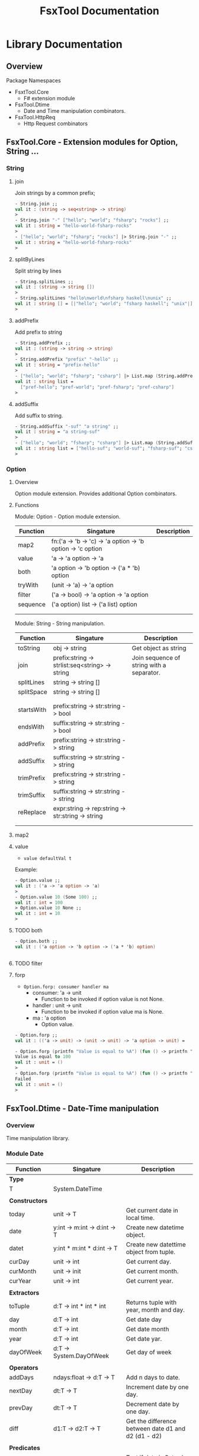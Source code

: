 #+TITLE: FsxTool Documentation
#+DESCRIPTION: FsxTool library documentation and examples.
#+STARTUP:

* Library Documentation
** Overview

Package Namespaces

 - FsxtTool.Core
   - F# extension module

 - FsxTool.Dtime
   - Date and Time manipulation combinators.

 - FsxTool.HttpReq
   - Http Request combinators

** FsxTool.Core - Extension modules for Option, String ... 
*** String
**** join

Join strings by a common prefix;

#+BEGIN_SRC fsharp
- String.join ;;
val it : (string -> seq<string> -> string)
>
- String.join "-" ["hello"; "world"; "fsharp"; "rocks"] ;;
val it : string = "hello-world-fsharp-rocks"
>
- ["hello"; "world"; "fsharp"; "rocks"] |> String.join "-" ;;
val it : string = "hello-world-fsharp-rocks"
>
#+END_SRC

**** splitByLines

Split string by lines

#+BEGIN_SRC fsharp
- String.splitLines ;;
val it : (string -> string [])
>
- String.splitLines "hello\nworld\nfsharp haskell\nunix" ;;
val it : string [] = [|"hello"; "world"; "fsharp haskell"; "unix"|]
>
#+END_SRC

**** addPrefix

Add prefix to string

#+BEGIN_SRC fsharp
- String.addPrefix ;;
val it : (string -> string -> string)
>
- String.addPrefix "prefix" "-hello" ;;
val it : string = "prefix-hello"
>
- ["hello"; "world"; "fsharp"; "csharp"] |> List.map (String.addPrefix "pref-") - ;;
val it : string list =
  ["pref-hello"; "pref-world"; "pref-fsharp"; "pref-csharp"]
>

#+END_SRC

**** addSuffix

Add suffix to string.

#+BEGIN_SRC fsharp
- String.addSuffix "-suf" "a string" ;;
val it : string = "a string-suf"
>
- ["hello"; "world"; "fsharp"; "csharp"] |> List.map (String.addSuffix "-suf") ;- ;
val it : string list = ["hello-suf"; "world-suf"; "fsharp-suf"; "csharp-suf"]
>

#+END_SRC
*** Option 
**** Overview 

Option module extension. Provides additional Option combinators.
**** Functions 

Module: Option - Option module extension.

| Function | Singature                                                  | Description |
|----------+------------------------------------------------------------+-------------|
| map2     | fn:('a -> 'b -> 'c) -> 'a option -> 'b option -> 'c option |             |
| value    | 'a -> 'a option -> 'a                                      |             |
| both     | 'a option -> 'b option -> ('a * 'b) option                 |             |
| tryWith  | (unit -> 'a) -> 'a option                                  |             |
| filter   | ('a -> bool) -> 'a option -> 'a option                     |             |
| sequence | ('a option) list -> ('a list) option                       |             |
|          |                                                            |             |
|          |                                                            |             |

Module: String - String manipulation.

| Function   | Singature                                         | Description                               |
|------------+---------------------------------------------------+-------------------------------------------|
| toString   | obj -> string                                     | Get object as string                      |
| join       | prefix:string -> strlist:seq<string> -> string    | Join sequence of string with a separator. |
| splitLines | string -> string []                               |                                           |
| splitSpace | string -> string []                               |                                           |
|            |                                                   |                                           |
|            |                                                   |                                           |
| startsWith | prefix:string -> str:string -> bool               |                                           |
| endsWith   | suffix:string -> str:string -> bool               |                                           |
| addPrefix  | prefix:string -> str:string -> string             |                                           |
| addSuffix  | suffix:string -> str:string -> string             |                                           |
| trimPrefix | prefix:string -> str:string -> string             |                                           |
| trimSuffix | suffix:string -> str:string -> string             |                                           |
| reReplace  | expr:string -> rep:string -> str:string -> string |                                           |
|            |                                                   |                                           |
|            |                                                   |                                           |



**** map2
**** value 

- =value defaultVal t=

Example: 

#+BEGIN_SRC fsharp
- Option.value ;;
val it : ('a -> 'a option -> 'a)
> 
- Option.value 10 (Some 100) ;;
val it : int = 100
> Option.value 10 None ;;      
val it : int = 10
> 
#+END_SRC

**** TODO both 

#+BEGIN_SRC fsharp 
- Option.both ;;
val it : ('a option -> 'b option -> ('a * 'b) option)


#+END_SRC

**** TODO filter 
**** forp 

 - =Option.forp: consumer handler ma=
   - consumer: 'a -> unit
     - Function to be invoked if option value is not None.
   - handler : unit -> unit
     - Function to be invoked if option value ma is None.
   - ma      : 'a option
     - Option value.

#+BEGIN_SRC fsharp
- Option.forp ;;          
val it : (('a -> unit) -> (unit -> unit) -> 'a option -> unit) =

- Option.forp (printfn "Value is equal to %A") (fun () -> printfn "Failed") (Some 100) ;;
Value is equal to 100
val it : unit = ()
> 
- Option.forp (printfn "Value is equal to %A") (fun () -> printfn "Failed") None ;;      
Failed
val it : unit = ()
> 

#+END_SRC
** FsxTool.Dtime - Date-Time manipulation
*** Overview 

Time manipulation library.

*** Module Date 

| Function       | Singature                               | Description                                           |
|----------------+-----------------------------------------+-------------------------------------------------------|
| *Type*         |                                         |                                                       |
| T              | System.DateTime                         |                                                       |
|                |                                         |                                                       |
| *Constructors* |                                         |                                                       |
| today          | unit -> T                               | Get current date in local time.                       |
| date           | y:int -> m:int -> d:int -> T            | Create new datetime object.                           |
| datet          | y:int * m:int * d:int -> T              | Create new datettime object from tuple.               |
| curDay         | unit -> int                             | Get current day.                                      |
| curMonth       | unit -> init                            | Get current month.                                    |
| curYear        | unit -> int                             | Get current year.                                     |
|                |                                         |                                                       |
| *Extractors*   |                                         |                                                       |
| toTuple        | d:T -> int * int * int                  | Returns tuple with year, month and day.               |
| day            | d:T -> int                              | Get date day                                          |
| month          | d:T -> int                              | Get date month                                        |
| year           | d:T -> int                              | Get date yar.                                         |
| dayOfWeek      | d:T -> System.DayOfWeek                 | Get day of week                                       |
|                |                                         |                                                       |
| *Operators*    |                                         |                                                       |
| addDays        | ndays:float -> d:T -> T                 | Add n days to date.                                   |
| nextDay        | dt:T -> T                               | Increment date by one day.                            |
| prevDay        | dt:T -> T                               | Decrement date by one day.                            |
| diff           | d1:T -> d2:T -> T                       | Get the difference between date d1 and d2 (d1 - d2)   |
|                |                                         |                                                       |
| *Predicates*   |                                         |                                                       |
| isWeekend      | d:T -> bool                             | Test if date is Saturday or Sunday.                   |
| isWeekDay      | d:T -> bool                             | Test if ate is not Saturday or Sunday.                |
| isMonday       | d:T -> bool                             |                                                       |
| isTuesday      | d:T -> bool                             |                                                       |
| isWednesday    | d:T -> bool                             |                                                       |
| isThursday     | d:T -> bool                             |                                                       |
| isFriday       | d:T -> bool                             |                                                       |
| isSaturday     | d:T -> bool                             |                                                       |
| isSunday       | d:T -> bool                             |                                                       |
|                |                                         |                                                       |
| *Read / Write* |                                         |                                                       |
| toString       | T -> string                             | Get date as string with format yyyy-mm-dd (ISO 8601). |
| read           | str:string -> T option                  | Read date with format yyyy-mm-dd (ISO 8601)           |
| read2          | str:string -> T                         | Like read, but not safe.                              |
| parse          | format:string -> str:string -> T option | Try parse date. Return None if it fails.              |
| parrse2        | format:string -> str:string -> T        | Try parse data. Throws exception if it fails.         |
|                |                                         |                                                       |

Singaures: 

#+BEGIN_SRC fsharp
module Date = begin
  type T = System.DateTime
  val date : y:int -> m:int -> d:int -> System.DateTime
  val datet : y:int * m:int * d:int -> System.DateTime
  val dateFixDay : y:int -> d:int -> m:int -> System.DateTime
  val lengthOfMonth : y:int -> m:int -> int
  val toTuple : d:System.DateTime -> int * int * int
  val day : d:System.DateTime -> int
  val month : d:System.DateTime -> int
  val year : d:System.DateTime -> int
  val parse2 : format:string -> str:string -> System.DateTime
  val parse : format:string -> str:string -> System.DateTime option
  val read : str:string -> System.DateTime option
  val read2 : str:string -> System.DateTime
  val dayOfWeek : d:System.DateTime -> System.DayOfWeek
  val addDays : ndays:float -> d:System.DateTime -> System.DateTime
  val diff : d1:System.DateTime -> d2:System.DateTime -> int
  val curYear : unit -> int
  val curMonth : unit -> int
  val curDay : unit -> int
  val today : unit -> System.DateTime
  val nextDay : dt:T -> System.DateTime
  val prevDay : dt:T -> System.DateTime
  val nextDate : d:System.DateTime -> System.DateTime
  val prevDate : d:System.DateTime -> System.DateTime
  val isWeekend : d:System.DateTime -> bool
  val isWeekDay : d:System.DateTime -> bool
  val isMonday : d:T -> bool
  val isTuesday : d:T -> bool
  val isWednesday : d:T -> bool
  val isThursday : d:T -> bool
  val isFriday : d:T -> bool
  val isSaturday : d:T -> bool
  val isSunday : d:T -> bool
  val toIso8601Date : d:System.DateTime -> string
  val dateFind :
    date:System.DateTime ->
      pred:(System.DateTime -> bool) ->
        iterator:(System.DateTime -> System.DateTime) -> System.DateTime
  val unixZeroDate : System.DateTime = 1/1/1970 3:00:00 AM
  val toUnixTimestamp : dt:T -> float
  val fromUnixTimestamp : tstamp:float -> System.DateTime
end
module Instant = begin
  val now : unit -> System.DateTime
end

#+END_SRC

*** Module DateYMD

Module: *FsxTool.Dtime.Date*

Local date manipulation combinators.


| Function    | Singature                       | Description |
|-------------+---------------------------------+-------------|
| _Type_      |                                 |             |
| Date        | {Y: int; M: int; D: int}        |             |
|             |                                 |             |
| _Functions_ |                                 |             |
|             |                                 |             |
| date        | y:int -> m:int -> d:int -> Date |             |
| today       | unit -> Date                    |             |
|             |                                 |             |
| dtimeToDate | dt:DateTime -> Date             |             |
| dateToDtime | date:Date -> DateTime           |             |
|             |                                 |             |
| day         | Date -> int                     |             |
| month       | Date -> int                     |             |
| year        | Date -> int                     |             |
| dayOfWeek   | Date -> DayOfWeek               |             |
|             |                                 |             |
| addDays     | ndays:float -> Date -> Date     |             |
| diff        | d1:Date -> d2:Date -> int       |             |
|             |                                 |             |
| toString    | Date -> string                  |             |
|             |                                 |             |
|-------------+---------------------------------+-------------|


Examples:

#+BEGIN_SRC fsharp
$ fsharpi -r:bin/FsxTool.dll

/// Create a date

- module D = FsxTool.Dtime.DateYMD ;;
>

- D.today () ;;
val it : FsxTool.Dtime.DateYMD.Date = {Y = 2017;
                                       M = 4;
                                       D = 27;}
>
- D.today () |> D.nextDay ;;
val it : FsxTool.Dtime.DateYMD.Date = {Y = 2017;
                                       M = 4;
                                       D = 28;}
>
- D.today () |> D.addDays 10.0 ;;
val it : FsxTool.Dtime.DateYMD.Date = {Y = 2017;
                                       M = 5;
                                       D = 7;}
>
- D.today () |> D.month ;;
val it : int = 4
>
- D.today () |> D.year ;;
val it : int = 2017
>
- D.today () |> D.day ;;
val it : int = 27
>

> D.today() |> D.dayOfWeek ;;
val it : System.DayOfWeek = Thursday {value__ = 4;}
>

- D.today() |> D.nextDay |> D.dayOfWeek ;;
val it : System.DayOfWeek = Friday {value__ = 5;}
>


- let d = D.today() |> D.nextDay ;;

val d : FsxTool.Dtime.DateYMD.Date = {Y = 2017;
                                      M = 4;
                                      D = 28;}

- d.D ;;
val it : int = 28
> d.M ;;
val it : int = 4
> d.Y ;;
val it : int = 2017
>

#+END_SRC

*** TODO Module Dtime
**** Overview
**** Functions
**** Examples
***** Example 1

Show the current time at different Time Zones

#+BEGIN_SRC fsharp
#r "bin/FsxTool.dll"

module Dt = FsxTool.Dtime.Dtime ;;
module Tz = FsxTool.Dtime.TimeZone ;;


let displayTime (tzones: System.TimeZoneInfo list) (time: System.DateTime) =
    tzones |> List.iter (fun tz ->
                         let t = Dt.utcToTz tz time
                         printfn "%s\t\t%A " tz.Id t

                         )

let now = Dt.nowUTC()

let tzList = List.map Tz.getTimeZone ["America/Recife"; "lnd" ; "nyc"; "tky"; "utc"]

displayTime (Tz.getLocal()::tzList) now
#+END_SRC

Output:

#+BEGIN_SRC text
$ fsharpi test_time.fsx
America/Recife		4/27/2017 7:03:08 PM
America/Recife		4/27/2017 7:03:08 PM
Europe/London		4/27/2017 11:03:08 PM
America/New_York		4/27/2017 6:03:08 PM
Asia/Tokyo		4/28/2017 7:03:08 AM
UTC		4/27/2017 10:03:08 PM
#+END_SRC

***** Example 2

Get current time at time zones.

#+BEGIN_SRC fsharp
$ fsharpi -r:bin/FsxTool.dll

> module Dt = FsxTool.Dtime.Dtime ;;
>

/// Get current time at Amsterdam
- Tz.getTimeZone "Europe/Amsterdam" |> Dt.nowTz ;;
val it : System.DateTime = 4/28/2017 4:50:14 AM {Date = 4/28/2017 12:00:00 AM;
                                                 Day = 28;
                                                 DayOfWeek = Friday;
                                                 DayOfYear = 118;
                                                 Hour = 4;
                                                 Kind = Unspecified;
                                                 Millisecond = 329;
                                                 Minute = 50;
                                                 Month = 4;
                                                 Second = 14;
                                                 Ticks = 636289518143290620L;
                                                 TimeOfDay = 04:50:14.3290620;
                                                 Year = 2017;}

/// Get current time at New York

// Not safe
- Tz.getTimeZone "New York" |> Dt.nowTz ;;
System.TimeZoneNotFoundException: Exception of type 'System.TimeZoneNotFoundException' was thrown.

- Tz.findTimeZone "New York" ;;
val it : System.TimeZoneInfo option = None
>

> Tz.findTimeZone "America/New_York" ;;
val it : System.TimeZoneInfo option =
  Some America/New_York {BaseUtcOffset = -05:00:00;
                         DaylightName = "EDT";
                         DisplayName = "America/New_York";
                         Id = "America/New_York";
                         StandardName = "EST";
                         SupportsDaylightSavingTime = true;}
>

- Tz.findTimeZone "nyc" ;;
val it : System.TimeZoneInfo option =
  Some America/New_York {BaseUtcOffset = -05:00:00;
                         DaylightName = "EDT";
                         DisplayName = "America/New_York";
                         Id = "America/New_York";
                         StandardName = "EST";
                         SupportsDaylightSavingTime = true;}
>

- Tz.findTimeZone "nyc" |> Option.map Dt.nowTz ;;
val it : System.DateTime option =
  Some 4/27/2017 10:55:24 PM {Date = 4/27/2017 12:00:00 AM;
                              Day = 27;
                              DayOfWeek = Thursday;
                              DayOfYear = 117;
                              Hour = 22;
                              Kind = Unspecified;
                              Millisecond = 426;
                              Minute = 55;
                              Month = 4;
                              Second = 24;
                              Ticks = 636289305244260630L;
                              TimeOfDay = 22:55:24.4260630;
                              Year = 2017;}
>

- Tz.findTimeZone "nyc" |> Option.map Dt.nowTz |> Option.map Dt.toIso8601 ;;
val it : string option = Some "2017-04-27T22:55:55.3093340-03:00"
>

- Tz.findTimeZone "nyc" |> Option.map (Dt.nowTz >> Dt.toIso8601) ;;
val it : string option = Some "2017-04-27T22:56:43.9827980-03:00"
>

- Tz.findTimeZone "hkg" ;;
val it : System.TimeZoneInfo option =
  Some Asia/Hong_Kong {BaseUtcOffset = 08:00:00;
                       DaylightName = "HKST";
                       DisplayName = "Asia/Hong_Kong";
                       Id = "Asia/Hong_Kong";
                       StandardName = "HKT";
                       SupportsDaylightSavingTime = true;}
>


 Tz.findTimeZone "hkg" |> Option.map (Dt.nowTz >> Dt.toIso8601) ;;
val it : string option = Some "2017-04-28T10:58:16.6069520-03:00"
>

- Tz.findTimeZone "wrong" |> Option.map (Dt.nowTz >> Dt.toIso8601) ;;
val it : string option = None
>

#+END_SRC

*** Examples

*Load library*

#+BEGIN_SRC fsharp
- #r "bin/FsxTool.dll" ;;

--> Referenced '/home/archbox/Documents/projects/FsxTools.fsharp/bin/FsxTool.dll' (file may be locked by F# Interactive process)

/// Module alias
- module Date = FsxTool.Dtime.Date ;;
>

#+END_SRC

*Create Date*

#+BEGIN_SRC fsharp

- Date.today ;;
val it : (unit -> System.DateTime)
>
- Date.today() ;;
val it : System.DateTime =
  4/25/2017 12:00:00 AM {Date = 4/25/2017 12:00:00 AM;
                         Day = 25;
                         DayOfWeek = Tuesday;
                         DayOfYear = 115;
                         Hour = 0;
                         Kind = Local;
                         Millisecond = 0;
                         Minute = 0;
                         Month = 4;
                         Second = 0;
                         Ticks = 636286752000000000L;
                         TimeOfDay = 00:00:00;
                         Year = 2017;}
> 

- Date.date ;; 
val it : (int -> int -> int -> System.DateTime)
> 


- Date.date 2010 10 20 ;;
val it : System.DateTime =
  10/20/2010 12:00:00 AM {Date = 10/20/2010 12:00:00 AM;
                          Day = 20;
                          DayOfWeek = Wednesday;
                          DayOfYear = 293;
                          Hour = 0;
                          Kind = Unspecified;
                          Millisecond = 0;
                          Minute = 0;
                          Month = 10;
                          Second = 0;
                          Ticks = 634231296000000000L;
                          TimeOfDay = 00:00:00;
                          Year = 2010;}
> 

- Date.datet ;;
val it : (int * int * int -> System.DateTime) 

- Date.datet (2010, 10, 15) ;;
val it : System.DateTime =
  10/15/2010 12:00:00 AM {Date = 10/15/2010 12:00:00 AM;
                          Day = 15;
                          DayOfWeek = Friday;
                          DayOfYear = 288;
                          Hour = 0;
                          Kind = Unspecified;
                          Millisecond = 0;
                          Minute = 0;
                          Month = 10;
                          Second = 0;
                          Ticks = 634226976000000000L;
                          TimeOfDay = 00:00:00;
                          Year = 2010;}
> 



#+END_SRC

*Extract Date attributes* 

#+BEGIN_SRC fsharp 
- let d = Date.datet (2010, 10, 15) ;;   

val d : System.DateTime = 10/15/2010 12:00:00 AM

> Date.toTuple d ;;
val it : int * int * int = (2010, 10, 15)
> 

> 
> Date.day d ;;
val it : int = 15
> 
- Date.month d ;;
val it : int = 10
> 
- Date.year d ;;
val it : int = 2010
> 
- 
- Date.dayOfWeek d ;;
val it : System.DayOfWeek = Friday {value__ = 5;}
> 
- 

#+END_SRC

*Date reading / formating (ISO 8601)*

#+BEGIN_SRC fsharp
- let m =  "2010-01-21" ;;

> m |> Date.read  ;;
val it : System.DateTime option =
  Some 1/21/2010 12:01:00 AM {Date = 1/21/2010 12:00:00 AM;
                              Day = 21;
                              DayOfWeek = Thursday;
                              DayOfYear = 21;
                              Hour = 0;
                              Kind = Unspecified;
                              Millisecond = 0;
                              Minute = 1;
                              Month = 1;
                              Second = 0;
                              Ticks = 633996288600000000L;
                              TimeOfDay = 00:01:00;
                              Year = 2010;}

- m |> Date.read2 ;;        
val it : System.DateTime =
  1/21/2010 12:01:00 AM {Date = 1/21/2010 12:00:00 AM;
                         Day = 21;
                         DayOfWeek = Thursday;
                         DayOfYear = 21;
                         Hour = 0;
                         Kind = Unspecified;
                         Millisecond = 0;
                         Minute = 1;
                         Month = 1;
                         Second = 0;
                         Ticks = 633996288600000000L;
                         TimeOfDay = 00:01:00;
                         Year = 2010;}
> 
- 

- m |> Date.read2 |> Date.toString ;;
val it : string = "2010-01-21"
> 
- m |> Date.read2 |> Date.toString = m ;;
val it : bool = true
> 
#+END_SRC

*Date Parsing*

#+BEGIN_SRC fsharp 
- Date.parse2 ;;
val it : (string -> string -> System.DateTime) 


-  let parseYMD = Date.parse2 "yyyy-mm-dd" ;;

val parseYMD : (string -> System.DateTime)

> let d =  parseYMD "2010-10-21"  ;;

val d : System.DateTime = 1/21/2010 12:10:00 AM

> d ;;
val it : System.DateTime =
  1/21/2010 12:10:00 AM {Date = 1/21/2010 12:00:00 AM;
                         Day = 21;
                         DayOfWeek = Thursday;
                         DayOfYear = 21;
                         Hour = 0;
                         Kind = Unspecified;
                         Millisecond = 0;
                         Minute = 10;
                         Month = 1;
                         Second = 0;
                         Ticks = 633996294000000000L;
                         TimeOfDay = 00:10:00;
                         Year = 2010;}
> 


- d |> Date.toString ;;
val it : string = "2010-01-21"
> 
- Date.today () |> Date.toString ;;
val it : string = "2017-04-25"
> 


> 
- let dlist = [ "2009-01-20" ; "2010-08-20" ; "2011-09-15" ] ;;

val dlist : string list = ["2009-01-20"; "2010-08-20"; "2011-09-15"]

> List.map parseYMD dlist ;;                                   
val it : System.DateTime list =
  [1/20/2009 12:01:00 AM {Date = 1/20/2009 12:00:00 AM;
                          Day = 20;
                          DayOfWeek = Tuesday;
                          DayOfYear = 20;
                          Hour = 0;
                          Kind = Unspecified;
                          Millisecond = 0;
                          Minute = 1;
                          Month = 1;
                          Second = 0;
                          Ticks = 633680064600000000L;
                          TimeOfDay = 00:01:00;
                          Year = 2009;};
   1/20/2010 12:08:00 AM {Date = 1/20/2010 12:00:00 AM;
                          Day = 20;
                          DayOfWeek = Wednesday;
                          DayOfYear = 20;
                          Hour = 0;
                          Kind = Unspecified;
                          Millisecond = 0;
                          Minute = 8;
                          Month = 1;
                          Second = 0;
                          Ticks = 633995428800000000L;
                          TimeOfDay = 00:08:00;
                          Year = 2010;};
   1/15/2011 12:09:00 AM {Date = 1/15/2011 12:00:00 AM;
                          Day = 15;
                          DayOfWeek = Saturday;
                          DayOfYear = 15;
                          Hour = 0;
                          Kind = Unspecified;
                          Millisecond = 0;
                          Minute = 9;
                          Month = 1;
                          Second = 0;
                          Ticks = 634306469400000000L;
                          TimeOfDay = 00:09:00;
                          Year = 2011;}]
> 


> let parseDMY = Date.parse2 "dd/mm/yyyy"  ;;

val parseDMY : (string -> System.DateTime)

> parseDMY "10/01/2010" ;;
val it : System.DateTime =
  1/10/2010 12:01:00 AM {Date = 1/10/2010 12:00:00 AM;
                         Day = 10;
                         DayOfWeek = Sunday;
                         DayOfYear = 10;
                         Hour = 0;
                         Kind = Unspecified;
                         Millisecond = 0;
                         Minute = 1;
                         Month = 1;
                         Second = 0;
                         Ticks = 633986784600000000L;
                         TimeOfDay = 00:01:00;
                         Year = 2010;}
> 

#+END_SRC

*Date Operations*

#+BEGIN_SRC fsharp 
> let dt = Date.read2 "2010-10-15" ;;

val dt : System.DateTime = 1/15/2010 12:10:00 AM

- dt |> Date.addDays 20.0 |> Date.toString ;;
val it : string = "2010-02-04"
> 
- dt |> Date.addDays -200.0 |> Date.toString ;;
val it : string = "2009-06-29"
> 

- dt |> Date.nextDay |> Date.toString ;;       
val it : string = "2010-01-16"
> 

- dt |> Date.prevDay |> Date.toString ;;
val it : string = "2010-01-14"
> 
- Date.diff (Date.read2 "2010-10-15") (Date.read2 "2010-02-04") ;;
val it : int = 11
> 

#+END_SRC
** FsxTool.Sys 

Module: Path - Path manipulation 

| Function     | Signature                                       | Description             |
|--------------+-------------------------------------------------+-------------------------|
|              |                                                 |                         |
| join         | string list -> string                           | Join a list of paths    |
| combine      | string -> string -> string                      | Combine two paths       |
| getDirectory | string -> string                                | Get directory from path |
| getFileName  | string -> string                                | Get file name form path |
| changeExt    | (extension: string) -> (path: string) -> string | Change path extension   |
|              |                                                 |                         |

Module: File

| Function     | Signature                                       | Description               |
|--------------+-------------------------------------------------+---------------------------|
|              |                                                 |                           |
| delete       | string -> unit                                  | Delete file               |
| exists       | string -> bool                                  | Check if file exists.     |
| move         | (srcFile: string) -> (destFile: string) -> unit | Move file                 |
| copy         | (srcFile: string) -> (destFile: string) -> unit | Copy file                 |
| moveTo       | (directory: string) -> (file: string) -> unit   | Move file to directory    |
| copyTo       | (directory: string) -> (file: string) -> unit   | Copy file to directory    |
|              |                                                 |                           |
| readFile     | (file: string) -> string                        | Read all file text        |
| readAllLines | (file: string) -> string []                     | Read all file lines       |
| readAllBytes | (file: string) -> bytes []                      | Read all bytes from file. |
| writeFile    | (file: string) -> (contents: string) -> unit    | Write contents to file    |
|              |                                                 |                           |

Module: Directory 

| Function    | Signature                                | Description                            |
|-------------+------------------------------------------+----------------------------------------|
|             |                                          |                                        |
| getFiles    | path:string -> seq<string>               | Get directory files                    |
| getFilesAbs | path:string -> seq<string>               | Get directory files with absolute path |
| getFilesExt | path:string -> ext:string -> seq<string> | Get all files with given extension     |
|             |                                          |                                        |
** TODO FsxTool.HttpReq - Http Client Library
*** Types

Module: FsxTool.HttpReq.HttpTypes

#+BEGIN_SRC fsharp
module HttpTypes =

    type HttpMethod =
        | GET
        | POST
        | PUT
        | HEAD
        | DELETE
        | PATCH

    type HttpProp =
        | Method            of HttpMethod
        | ContentType       of string
        | UserAgent         of string
        | Headers           of (string * string) list
        | PostParams        of (string * string) list
        | PostPayload       of string
        | PostPayloadBytes  of byte []
        | Timeout           of int
        | KeepAlive         of bool
        | Redirect          of bool
#+END_SRC
*** Examples
**** GET Request

Http Get Request

#+BEGIN_SRC fsharp
> module Http = FsxTool.HttpReq.Http ;;
- open FsxTool.HttpReq.HttpTypes ;;
> 

let qparams = ["q", "search google"; "x", "-- 2.23"; "y", "-10.3434" ]
let rlist   = [Method GET; UserAgent "F# browser"; ContentType "tex- t/html"] ;;

- Http.requestString "http://www.httpbin.org/get" qparams rlist
val it : string =
  "{
  "args": {
    "q": "search google",
    "x": "-2.23",
    "y": "-10.3434"
  },
  "headers": {
    "Connection": "close", 
    "Content-Type": "text/html",
    "Host": "www.httpbin.org", 
    "User-Agent": "F# browser"
  }, 
  "origin": "187.113.170.164",
  "url": "http://www.httpbin.org/get?q=search+google&x=-2.23&y=-10.3434"
}
"

#+END_SRC

#+BEGIN_SRC fsharp
  open FsxTool.HttpReq
  open FsxTool.HttpReq.HttpTypes

  let url = "http://www.httpbin.org/get"

  let qlist = ["q", "search F# google" ; "lat", "-100.23"; "long", "90.34"]

  let rlist = [ Method GET
              ; ContentType "text"
              ; UserAgent "F# Browser"
              ; Headers [  "SoapMethod", "getOrdersXML"
                         ; "Language",   "Spanish"

                        ]
                ]

  let request = Http.request url qlist rlist


  val request : System.Net.HttpWebRequest


  - let resp = Http.getResponse request ;;

  val resp : System.Net.HttpWebResponse


  > resp ;;
  val it : System.Net.HttpWebResponse =
    System.Net.HttpWebResponse
      {CharacterSet = "ISO-8859-1";
       ContentEncoding = "";
       ContentLength = 413L;
       ContentType = "application/json";
       Cookies = seq [];
       Headers = seq ["Connection"; "Server"; "Date"; "Content-Type"; ...];
       IsFromCache = false;
       IsMutuallyAuthenticated = ?;
       LastModified = 4/28/2017 3:04:35 AM;
       Method = "GET";
       ProtocolVersion = 1.1;
       ResponseUri = http://www.httpbin.org/get?q=search+F%23+google&lat=-100.23&long=90.34;
       Server = "gunicorn/19.7.1";
       StatusCode = OK;
       StatusDescription = "OK";
       SupportsHeaders = true;}
  >


  - let text = Http.getResponseString request ;;


  - let text = Http.getResponseString request ;;

  val text : string =
    "{
    "args": {
      "lat": "-100.23",
      "long": "90.34",
    "+[352 chars]

  >

  >  printfn "%s" text ;;
  {
    "args": {
      "lat": "-100.23",
      "long": "90.34",
      "q": "search F# google"
    },
    "headers": {
      "Connection": "close",
      "Content-Type": "text",
      "Host": "www.httpbin.org",
      "Language": "Spanish",
      "Soapmethod": "getOrdersXML",
      "User-Agent": "F# Browser"
    },
    "origin": "187.113.170.164",
    "url": "http://www.httpbin.org/get?q=search+F%23+google&lat=-100.23&long=90.34"
  }

  val it : unit = ()
  >


  ///      Or          //
  //-------------------//

  let getRequest () =
      let url =  "http://www.httpbin.org/get"
      let qlist = ["q", "search F# google" ; "lat", "-100.23"; "long", "90.34"]
      let reqParams =
          [ Method GET
          ; ContentType "text"
          ; UserAgent "F# Browser"
          ; Headers [  "SoapMethod", "getOrdersXML"
                     ; "Language",   "Spanish"
                    ]
            ]
      Http.requestString url qlist reqParams


  > getRequest () |> printfn "%s" ;;
  {
    "args": {
      "lat": "-100.23",
      "long": "90.34",
      "q": "search F# google"
    },
    "headers": {
      "Connection": "close",
      "Content-Type": "text",
      "Host": "www.httpbin.org",
      "Language": "Spanish",
      "Soapmethod": "getOrdersXML",
      "User-Agent": "F# Browser"
    },
    "origin": "187.113.170.164",
    "url": "http://www.httpbin.org/get?q=search+F%23+google&lat=-100.23&long=90.34"
  }

  val it : unit = ()
  >

#+END_SRC

**** POST Request
***** Form

#+BEGIN_SRC fsharp
#r "bin/FsxTool.dll"

open FsxTool.HttpReq
open FsxTool.HttpReq.HttpTypes


let postForm () =
    let url = "http://www.httpbin.org/post"
    let reqParams = [
                      Method POST
                    ; ContentType "application/x-www-form-urlencoded"
                    ; UserAgent "Firefox"
                    ; PostParams [("key1", "value1");
                                  ("key2", "value2");
                                  ("key3", "value3")
                                  ]
                          ]
    printfn "%s" <| Http.requestString url [] reqParams


> postForm () ;;
{
  "args": {},
  "data": "",
  "files": {},
  "form": {
    "key1": "value1",
    "key2": "value2",
    "key3": "value3"
  },
  "headers": {
    "Connection": "close",
    "Content-Length": "36",
    "Content-Type": "application/x-www-form-urlencoded",
    "Expect": "100-continue",
    "Host": "www.httpbin.org",
    "User-Agent": "Firefox"
  },
  "json": null,
  "origin": "177.207.118.2",
  "url": "http://www.httpbin.org/post"
}

val it : unit = ()
>

#+END_SRC

***** Json payload

#+BEGIN_SRC fsharp
  #r "bin/FsxTool.dll"

  open FsxTool.HttpReq
  open FsxTool.HttpReq.HttpTypes

  let  httpPostJson () =
      let url = "http://www.httpbin.org/post"
      let reqParams =  [
          Method POST;
          // Headers     [("Accept", "application/json")];
          ContentType "application/json";
          UserAgent   "Firefox Fake User Agent";
          PostPayload "{\"name\": \"John\", \"id\": 2010, \"lang\" : \"es\" }" ;
          ]
      printfn "%s" <| Http.requestString url [] reqParams


  > httpPostJson () ;;
  {
    "args": {},
    "data": "{\"name\": \"John\", \"id\": 2010, \"lang\" : \"es\" }",
    "files": {},
    "form": {},
    "headers": {
      "Connection": "close",
      "Content-Length": "44",
      "Content-Type": "application/json",
      "Expect": "100-continue",
      "Host": "www.httpbin.org",
      "User-Agent": "Firefox Fake User Agent"
    },
    "json": {
      "id": 2010,
      "lang": "es",
      "name": "John"
    },
    "origin": "177.207.118.2",
    "url": "http://www.httpbin.org/post"
  }

  val it : unit = ()
  >



  let  httpPostJson2 () =
      let url = "http://www.httpbin.org/post"
      let query = [("method", "getData") ; ("q", "search the internet"); ("dummy", "0000.23")]
      let reqParams =  [
          Method POST;
          // Headers     [("Accept", "application/json")];
          ContentType "application/json";
          UserAgent   "Firefox Fake User Agent";
          PostPayload "{\"name\": \"John\", \"id\": 2010, \"lang\" : \"es\" }" ;
          ]
      printfn "%s" <| Http.requestString url query reqParams


  > httpPostJson2() ;;
  {
    "args": {
      "dummy": "0000.23",
      "method": "getData",
      "q": "search the internet"
    },
    "data": "{\"name\": \"John\", \"id\": 2010, \"lang\" : \"es\" }",
    "files": {},
    "form": {},
    "headers": {
      "Connection": "close",
      "Content-Length": "44",
      "Content-Type": "application/json",
      "Expect": "100-continue",
      "Host": "www.httpbin.org",
      "User-Agent": "Firefox Fake User Agent"
    },
    "json": {
      "id": 2010,
      "lang": "es",
      "name": "John"
    },
    "origin": "187.113.170.164",
    "url": "http://www.httpbin.org/post?method=getData&q=search+the+internet&dummy=0000.23"
  }

  val it : unit = ()
  >

#+END_SRC

** FsxTool.Xml - Xml Parsing Combinators
*** Functions

Module Doc:

| Function | Signature    | Description                             |
|----------+--------------+-----------------------------------------|
| Type T   | XmlDocument  |                                         |
|          |              |                                         |
| load     | string -> T  | Get Xml document from string.           |
| loadUri  | string -> T  | Get Xml document from URI, file or URL. |
|          |              |                                         |
| root     | T -> XmlNode | Get Xml root element from XmlDocument.  |
| toString | T -> string  | Print XmlDocument to string.            |
| show     | T -> unit    | Print Xml to console.                   |
|          |              |                                         |
|          |              |                                         |

Module Node: 

| Function              | Signature                                     | Description                                             |
|-----------------------+-----------------------------------------------+---------------------------------------------------------|
| Type T                | XmlNode                                       |                                                         |
|                       |                                               |                                                         |
|                       |                                               |                                                         |
| value                 | T -> string                                   | Get node value                                          |
| name                  | T -> string                                   | Get node tag name                                       |
| innerText             | T -> string                                   | Get node innerText                                      |
|                       |                                               |                                                         |
| attrv                 | (attr: string) -> (node: T) -> string option  | Get node attribute value.                               |
| attrv2                | (attr: string) -> (node: T) -> string         | Like attrv, but not safe.                               |
|                       |                                               |                                                         |
| attributes            | T ->  seq<string * string>                    | Return all node attributes.                             |
| attrNames             | T ->  seq<string>                             | Get all node attributes                                 |
|                       |                                               |                                                         |
| childNodes            | T -> seq<T>                                   | Get child nodes.                                        |
| childNodesNoComment   | T -> seq<T>                                   | Get all child nodes ignoring comment nodes              |
| getNodesByTagName     | (tagName: string) -> (node: T) -> seq<T>      | Get all nodes with a given tag name.                    |
| getInnerTextByTagName | (tagName: string) -> (node: T) -> seq<string> | Get all text form child nodes with given tag name.      |
| nth                   | (n: int) -> T -> T                            | Get nth child node                                      |
| first                 | T -> T                                        | Get first child node                                    |
|                       |                                               |                                                         |
| getNamespaces         | T -> (string * string) list                   | Get node namespaces.                                    |
|                       |                                               |                                                         |
| toString              | T -> string                                   | Get node Xml string                                     |
|                       |                                               |                                                         |
| show                  | T -> unit                                     | Print node in Xml format.                               |
| showStruct            | T -> unit                                     | Show node Xml tags heirarchy                            |
| showStructAttr        | T -> unit                                     | Show xml node structure with attributes of each node    |
| showStructNs          | T -> unit                                     | Show xml node structure with namespace URI of each node |
|                       |                                               |                                                         |
|                       |                                               |                                                         |

*** Examples 
**** Example 1 - Parse RSS File 

*RSS Documentation*

 - [[http://www.whatisrss.com/][What Is RSS? RSS Explained - www.WhatIsRSS.com]]

 - [[https://www.xul.fr/en-xml-rss.html][RSS tutorial: building and using a feed, step by step.]]

 - [[https://www.xml.com/pub/a/2002/12/18/dive-into-xml.html][What Is RSS]]

 - [[https://www.mnot.net/rss/tutorial/][RSS Tutorial]]

 - [[http://stackoverflow.com/questions/34331595/parse-rss-pubdate-to-datetime][c# - Parse RSS pubdate to DateTime - Stack Overflow]]

*Steps*

Load assembly

#+BEGIN_SRC fsharp

> #r "bin/FsxTool.dll" ;;

- module XmlNode = FsxTool.Xml.Node ;;                                     
> module XmlDoc  = FsxTool.Xml.Doc ;;
> 

#+END_SRC

Load Xml document from Uri 

#+BEGIN_SRC fsharp 
let url = "https://www.infoq.com/feed?token=WSVCFU3gCRvgXaLKxLiHKq90pV5PnH1z"  

/// Print Xml 
///
> let doc = XmlDoc.loadUri url ;;
val doc : FsxTool.Xml.Doc.T

#+END_SRC

Print Xml document 

#+BEGIN_SRC fsharp
- FsxTool.Xml.Doc.show doc ;;             
<?xml version="1.0" encoding="utf-16"?>
<rss xmlns:dc="http://purl.org/dc/elements/1.1/" xmlns:rdf="http://www.w3.org/1999/02/22-rdf-syntax-ns#" xmlns:content="http://purl.org/rss/1.0/modules/content/" xmlns:taxo="http://purl.org/rss/1.0/modules/taxonomy/" version="2.0">
  <channel>
    <title>InfoQ</title>
    <link>http://www.infoq.com</link>
    <description>InfoQ feed</description>
    <item>
      <title>Digital Ocean Adds Monitoring and Alerting Features</title>
      <link>http://www.infoq.com/news/2017/04/digital-ocean-monitoring?utm_campaign=infoq_content&amp;utm_source=infoq&amp;utm_medium=feed&amp;utm_term=global</link>
      <description>&lt;img src="http://www.infoq.com/styles/i/logo_bigger.jpg"/&gt;&lt;p&gt;Cloud infrastructure provider Digital Ocean recently released capabilities for monitoring servers and sending alerts. While not novel, this free feature is indicative of growing industry attention paid to server and application insight.&lt;/p&gt; &lt;i&gt;By Richard Seroter&lt;/i&gt;</description>
      <category>Cloud Computing</category>
      <category>Monitoring Tools</category>
      <category>Monitoring</category>
      <category>IaaS</category>
      <category>DevOps</category>
      <category>Development</category>
      <category>Performance</category>
      <category>Cloud</category>
      <category>application performance management</category>
      <category>Digital Ocean</category>
      <category>news</category>
      <pubDate>Mon, 24 Apr 2017 15:01:00 GMT</pubDate>
      <guid>http://www.infoq.com/news/2017/04/digital-ocean-monitoring?utm_campaign=infoq_content&amp;utm_source=infoq&amp;utm_medium=feed&amp;utm_term=global</guid>
      <dc:creator>Richard Seroter</dc:creator>
      <dc:date>2017-04-24T15:01:00Z</dc:date>
      <dc:identifier>/news/2017/04/digital-ocean-monitoring/en</dc:identifier>
    </item>
    <item>
      <title>TensorFlow Processor Unit Architecture</title>
      <link>http://www.infoq.com/news/2017/04/tpu-architecture?utm_campaign=infoq_content&amp;utm_source=infoq&amp;utm_medium=feed&amp;utm_term=global</link>
      <description>&lt;img src="http://www.infoq.com/styles/i/logo_bigger.jpg"/&gt;&lt;p&gt;Google's hardware engineering team that designed and developed the TensorFlow Processor Unit detailed the architecture and benchmarking experiment earlier this month. This is a follow up post on the initial announcement of the TPU from this time last year.&lt;/p&gt; &lt;i&gt;By Dylan Raithel&lt;/i&gt;</description>
      <category>Programming</category>
      <category>Artificial Intelligence</category>
      <category>Machine Learning</category>
      <category>Development</category>
      <category>Architecture &amp; Design</category>
      <category>Neural Networks</category>
      <category>Data Science</category>
      <category>TensorFlow</category>
      <category>Deep Learning</category>
      <category>news</category>
      <pubDate>Mon, 24 Apr 2017 15:00:00 GMT</pubDate>
      <guid>http://www.infoq.com/news/2017/04/tpu-architecture?utm_campaign=infoq_content&amp;utm_source=infoq&amp;utm_medium=feed&amp;utm_term=global</guid>
      <dc:creator>Dylan Raithel</dc:creator>
      <dc:date>2017-04-24T15:00:00Z</dc:date>
      <dc:identifier>/news/2017/04/tpu-architecture/en</dc:identifier>
    </item>
              ...      ... ... ... ... ... ... ... 
#+END_SRC

Show Xml structure 

#+BEGIN_SRC fsharp 
>  doc |> XmlDoc.root |> XmlNode.showStruct ;;


(0.0) channel
	(1.0) title
		(2.0) #text
	(1.1) link
		(2.0) #text
	(1.2) description
		(2.0) #text
	(1.3) item
		(2.0) title
			(3.0) #text
		(2.1) link
			(3.0) #text
		(2.2) description
			(3.0) #text
		(2.3) category
			(3.0) #text
		(2.4) category
			(3.0) #text
		(2.5) category
			(3.0) #text
		(2.6) category
			(3.0) #text
		(2.7) category
			(3.0) #text
   ... ... ... ... ... .... 
#+END_SRC fsharp 

Get Xml namespaces 

#+BEGIN_SRC fsharp 
-  XmlDoc.getNamespaces doc ;;   
val it : (string * string) list =
  [("", ""); ("dc", "http://purl.org/dc/elements/1.1/")]
> 

#+END_SRC

Get nodes with given tag name  

#+BEGIN_SRC fsharp
> let items = doc |> XmlDoc.root |> XmlNode.getNodesByTagName "item" ;;

val items : seq<System.Xml.XmlNode>

> items ;;
val it : seq<System.Xml.XmlNode> =
  seq
    [seq [seq [seq []]; seq [seq []]; seq [seq []]; seq [seq []]; ...];
     seq [seq [seq []]; seq [seq []]; seq [seq []]; seq [seq []]; ...];
     seq [seq [seq []]; seq [seq []]; seq [seq []]; seq [seq []]; ...];
     seq [seq [seq []]; seq [seq []]; seq [seq []]; seq [seq []]; ...]; ...]
> 

#+END_SRC

Display single node: 

#+BEGIN_SRC fsharp
- let n = items |> Seq.item 0 ;; 

val n : System.Xml.XmlNode

> XmlNode.show n ;;     
<title>Podcast: Chris Matts on BDD, Real Options, Risk Management and the Impact of Culture for Effective Outcomes</title>
<link>http://www.infoq.com/podcasts/chris-matts-bdd-risk-management?utm_campaign=infoq_content&amp;utm_source=infoq&amp;utm_medium=feed&amp;utm_term=global</link>
<description>&lt;img src="http://www.infoq.com/resource/podcasts/chris-matts-bdd-risk-management/en/mediumimage/oliver-gould.jpg"/&gt;&lt;p&gt;In this podcast Chris Matts, “The IT Risk Manager”, one of the original thinkers behind Real Options, Feature Injection and Behaviour Driven Development,  talks about BDD, Real Options, Risk Management and the Impact of Culture for Effective Outcomes.&lt;/p&gt; &lt;i&gt;By Chris Matts&lt;/i&gt;</description>
<category>InfoQ</category>
<category>Security</category>
<category>Business</category>
<category>Culture</category>
<category>Risk Management</category>
<category>Culture &amp; Methods</category>
<category>The InfoQ Podcast</category>
<category>Engineering Culture Podcast</category>
<category>podcast</category>
<pubDate>Mon, 24 Apr 2017 20:21:00 GMT</pubDate>
<guid>http://www.infoq.com/podcasts/chris-matts-bdd-risk-management?utm_campaign=infoq_content&amp;utm_source=infoq&amp;utm_medium=feed&amp;utm_term=global</guid>
<dc:creator xmlns:dc="http://purl.org/dc/elements/1.1/">Chris Matts</dc:creator>
<dc:date xmlns:dc="http://purl.org/dc/elements/1.1/">2017-04-24T20:21:00Z</dc:date>
<dc:identifier xmlns:dc="http://purl.org/dc/elements/1.1/">/podcasts/chris-matts-bdd-risk-management/en</dc:identifier>val it : unit = ()
> 

/// Safe function - returns option type 
///
- XmlNode.findNodeTag ;;
val it : (string -> FsxTool.Xml.Node.T -> System.Xml.XmlNode option) 
> 

/// Unsafe function 
///
- XmlNode.findNodeTag2 ;;                                            
val it : (string -> FsxTool.Xml.Node.T -> System.Xml.XmlNode) 

- n |> XmlNode.findNodeTag "title" |> Option.map XmlNode.innerText ;;
val it : string option =
  Some
    "Podcast: Chris Matts on BDD, Real Options, Risk Management and the Impact of Culture for Effective Outcomes"
> 
- 
- n |> XmlNode.findNodeTag2 "title" |> XmlNode.innerText ;;          
val it : string =
  "Podcast: Chris Matts on BDD, Real Options, Risk Management and the Impact of Culture for Effective Outcomes"
> 

- n |> XmlNode.findNodeTag "pubDate" |> Option.map XmlNode.innerText ;;
val it : string option = Some "Mon, 24 Apr 2017 20:21:00 GMT"
> 
- 

- n |> XmlNode.findNodeTag "link" |> Option.map XmlNode.innerText ;;   
val it : string option =
  Some
    "http://www.infoq.com/podcasts/chris-matts-bdd-risk-management?utm_campaign=infoq_content&utm_source=infoq&utm_medium=feed&utm_term=global"
> 

- n |> XmlNode.findNodeTag "dc:date" |> Option.map XmlNode.innerText ;;
val it : string option = Some "2017-04-24T20:21:00Z"
> 

> 
- n |> XmlNode.getNodesByTagName "category" |> Seq.map XmlNode.innerText ;;
val it : seq<string> = seq ["InfoQ"; "Security"; "Business"; "Culture"; ...]
> 

- n |> XmlNode.getNodesByTagName "category" |> Seq.map XmlNode.innerText |> Seq.iter (printfn "%s") ;;
InfoQ
Security
Business
Culture
Risk Management
Culture & Methods
The InfoQ Podcast
Engineering Culture Podcast
podcast
val it : unit = ()
> 


- n |> XmlNode.getInnerTextByTagName "category" ;;
val it : seq<string> =
  seq ["Conferences"; "QCon"; "Architecture"; "Distributed Systems"; ...]
> 
- n |> XmlNode.getInnerTextByTagName "category" |> Seq.iter (printfn "%s") ;;
Conferences
QCon
Architecture
Distributed Systems
Architecture & Design
Resilience
Microservices
QCon London 2017
presentation
val it : unit = ()
> 

#+END_SRC

Get all Items from RSS 

#+BEGIN_SRC fsharp
type RSSItem = {
    RSSTitle:    string
  ; RSSDesc:     string     
  ; RSSCategory: string list
  ; RSSDate:     string
  ; RSSLink:     string 
    }


let parseNode (node: System.Xml.XmlNode) =
    let title = node |> XmlNode.getTagText2 "title" 
    let desc  = node |> XmlNode.getTagText2  "description"
    let cats  = node |> XmlNode.getInnerTextByTagName "category" |> List.ofSeq
    let date  = node |> XmlNode.getTagText2 "dc:date"
    let link  = node |> XmlNode.getTagText2 "link"
    
    { RSSTitle = title
    ; RSSDesc  = desc
    ; RSSCategory = cats
    ; RSSDate = date
    ; RSSLink = link 
    }

> parseNode n ;;
val it : RSSItem =
  {RSSTitle = "Presentation: From Microliths to Microsystems";
   RSSDesc =
    "<img src="http://www.infoq.com/resource/presentations/microservices-principles-2017/en/mediumimage/Jonbig.JPG"/><p>Jonas Boner explores microservices from first principles, distilling their essence and putting them in their true context: distributed systems. In order to make each microservice resilient and elastic in and of itself, we have to design each individual microservice as a distributed system—a «microsystem»—architected from the ground up using the reactive principles.</p> <i>By Jonas Bonér</i>";
   RSSCategory =
    ["Conferences"; "QCon"; "Architecture"; "Distributed Systems";
     "Architecture & Design"; "Resilience"; "Microservices";
     "QCon London 2017"; "presentation"];
   RSSDate = "2017-04-24T21:30:00Z";
   RSSLink =
    "http://www.infoq.com/presentations/microservices-principles-2017?utm_campaign=infoq_content&utm_source=infoq&utm_medium=feed&utm_term=global";}
> 


> rssItem.RSSDate ;; 
val it : string = "2017-04-24T21:30:00Z"
> 
- rssItem.RSSLink ;; 
val it : string =
  "http://www.infoq.com/presentations/microservices-principles-2017?utm_campaign=infoq_content&utm_source=infoq&utm_medium=feed&utm_term=global"
> 
- rssItem.RSSTitle ;;
val it : string = "Presentation: From Microliths to Microsystems"
> 
- 


> let rssdata = items |> Seq.map parseNode ;;

val rssdata : seq<RSSItem>

> rssdata ;;
val it : seq<RSSItem> =
  seq
    [{RSSTitle = "Presentation: From Microliths to Microsystems";
      RSSDesc =
       "<img src="http://www.infoq.com/resource/presentations/microservices-principles-2017/en/mediumimage/Jonbig.JPG"/><p>Jonas Boner explores microservices from first principles, distilling their essence and putting them in their true context: distributed systems. In order to make each microservice resilient and elastic in and of itself, we have to design each individual microservice as a distributed system—a «microsystem»—architected from the ground up using the reactive principles.</p> <i>By Jonas Bonér</i>";
      RSSCategory =
       ["Conferences"; "QCon"; "Architecture"; "Distributed Systems";
        "Architecture & Design"; "Resilience"; "Microservices";
        "QCon London 2017"; "presentation"];
      RSSDate = "2017-04-24T21:30:00Z";
      RSSLink =
       "http://www.infoq.com/presentations/microservices-principles-2017?utm_campaign=infoq_content&utm_source=infoq&utm_medium=feed&utm_term=global";};
     {RSSTitle =
       "Podcast: Chris Matts on BDD, Real Options, Risk Management and the Impact of Culture for Effective Outcomes";
      RSSDesc =
       "<img src="http://www.infoq.com/resource/podcasts/chris-matts-bdd-risk-management/en/mediumimage/oliver-gould.jpg"/><p>In this podcast Chris Matts, “The IT Risk Manager”, one of the original thinkers behind Real Options, Feature Injection and Behaviour Driven Development,  talks about BDD, Real Options, Risk Management and the Impact of Culture for Effective Outcomes.</p> <i>By Chris Matts</i>";
      RSSCategory =
       ["InfoQ"; "Security"; "Business"; "Culture"; "Risk Management";
        "Culture & Methods"; "The InfoQ Podcast";
        "Engineering Culture Podcast"; "podcast"];
      RSSDate = "2017-04-24T20:21:00Z";
      RSSLink =
       "http://www.infoq.com/podcasts/chris-matts-bdd-risk-management?utm_campaign=infoq_content&utm_source=infoq&utm_medium=feed&utm_term=global";};
     {RSSTitle = "Digital Ocean Adds Monitoring and Alerting Features";
      RSSDesc =
       "<img src="http://www.infoq.com/styles/i/logo_bigger.jpg"/><p>Cloud infrastructure provider Digital Ocean recently released capabilities for monitoring servers and sending alerts. While not novel, this free feature is indicative of growing industry attention paid to server and application insight.</p> <i>By Richard Seroter</i>";
      RSSCategory =
       ["Cloud Computing"; "Monitoring Tools"; "Monitoring"; "IaaS"; "DevOps";
        "Development"; "Performance"; "Cloud";
        "application performance management"; "Digital Ocean"; "news"];
      RSSDate = "2017-04-24T15:01:00Z";
      RSSLink =
       "http://www.infoq.com/news/2017/04/digital-ocean-monitoring?utm_campaign=infoq_content&utm_source=infoq&utm_medium=feed&utm_term=global";};
     {RSSTitle = "TensorFlow Processor Unit Architecture";
      RSSDesc =
       "<img src="http://www.infoq.com/styles/i/logo_bigger.jpg"/><p>Google's hardware engineering team that designed and developed the TensorFlow Processor Unit detailed the architecture and benchmarking experiment earlier this month. This is a follow up post on the initial announcement of the TPU from this time last year.</p> <i>By Dylan Raithel</i>";
      RSSCategory =
       ["Programming"; "Artificial Intelligence"; "Machine Learning";
        "Development"; "Architecture & Design"; "Neural Networks";
        "Data Science"; "TensorFlow"; "Deep Learning"; "news"];
      RSSDate = "2017-04-24T15:00:00Z";
      RSSLink =
       "http://www.infoq.com/news/2017/04/tpu-architecture?utm_campaign=infoq_content&utm_source=infoq&utm_medium=feed&utm_term=global";};
     ...]
> 

#+END_SRC

Print all items: 

#+BEGIN_SRC fsharp 

let dispRSSItem (item: RSSItem) =
    System.Console.WriteLine("
Title:         {0}
Date:          {1}
Description:   {2}   
Link:          {3}
    ", item.RSSTitle, item.RSSDate, item.RSSDesc, item.RSSLink)
    

> items |> Seq.map parseNode |> Seq.iter dispRSSItem ;;          

Title:         Presentation: From Microliths to Microsystems
Date:          2017-04-24T21:30:00Z
Description:   <img src="http://www.infoq.com/resource/presentations/microservices-principles-2017/en/mediumimage/Jonbig.JPG"/><p>Jonas Boner explores microservices from first principles, distilling their essence and putting them in their true context: distributed systems. In order to make each microservice resilient and elastic in and of itself, we have to design each individual microservice as a distributed system—a «microsystem»—architected from the ground up using the reactive principles.</p> <i>By Jonas Bonér</i>   
Link:          http://www.infoq.com/presentations/microservices-principles-2017?utm_campaign=infoq_content&utm_source=infoq&utm_medium=feed&utm_term=global
    

Title:         Podcast: Chris Matts on BDD, Real Options, Risk Management and the Impact of Culture for Effective Outcomes
Date:          2017-04-24T20:21:00Z
Description:   <img src="http://www.infoq.com/resource/podcasts/chris-matts-bdd-risk-management/en/mediumimage/oliver-gould.jpg"/><p>In this podcast Chris Matts, “The IT Risk Manager”, one of the original thinkers behind Real Options, Feature Injection and Behaviour Driven Development,  talks about BDD, Real Options, Risk Management and the Impact of Culture for Effective Outcomes.</p> <i>By Chris Matts</i>   
Link:          http://www.infoq.com/podcasts/chris-matts-bdd-risk-management?utm_campaign=infoq_content&utm_source=infoq&utm_medium=feed&utm_term=global
    

Title:         Digital Ocean Adds Monitoring and Alerting Features
Date:          2017-04-24T15:01:00Z
Description:   <img src="http://www.infoq.com/styles/i/logo_bigger.jpg"/><p>Cloud infrastructure provider Digital Ocean recently released capabilities for monitoring servers and sending alerts. While not novel, this free feature is indicative of growing industry attention paid to server and application insight.</p> <i>By Richard Seroter</i>   
Link:          http://www.infoq.com/news/2017/04/digital-ocean-monitoring?utm_campaign=infoq_content&utm_source=infoq&utm_medium=feed&utm_term=global
    

Title:         TensorFlow Processor Unit Architecture
Date:          2017-04-24T15:00:00Z
Description:   <img src="http://www.infoq.com/styles/i/logo_bigger.jpg"/><p>Google's hardware engineering team that designed and developed the TensorFlow Processor Unit detailed the architecture and benchmarking experiment earlier this month. This is a follow up post on the initial announcement of the TPU from this time last year.</p> <i>By Dylan Raithel</i>   
Link:          http://www.infoq.com/news/2017/04/tpu-architecture?utm_campaign=infoq_content&utm_source=infoq&utm_medium=feed&utm_term=global
    

Title:         The AI Misinformation Epidemic
Date:          2017-04-24T14:22:00Z
Description:   <img src="http://www.infoq.com/styles/i/logo_bigger.jpg"/><p>Over the past five years, Google searches for Machine Learning have gone up five times. “Fo anything that has machine learning in it or blockchain in it, the valuation goes up, 2, 3, 4, 5x”, Andy Stewart pointed out. Zachary Lipton claimed a "misinformation epidemic" in the field in a recent blog post. In this article we present the technical perspective of ML and how it can be presented.</p> <i>By Alex Giamas</i>   
Link:          http://www.infoq.com/news/2017/04/AI-Misinformation-Epidemic?utm_campaign=infoq_content&utm_source=infoq&utm_medium=feed&utm_term=global
    
   ....  ... ... ... 


#+END_SRC


*Script* 

File: xmlScript.fsx 

#+BEGIN_SRC fsharp 

#r "bin/FsxTool.dll"

module XmlDoc  =  FsxTool.Xml.Doc
module XmlNode =  FsxTool.Xml.Node

let url = "https://www.infoq.com/feed?token=WSVCFU3gCRvgXaLKxLiHKq90pV5PnH1z"

let doc = XmlDoc.loadUri url

XmlDoc.show doc

let root = XmlDoc.root doc

let items = doc |> XmlDoc.root |> XmlNode.getNodesByTagName "item" ;;

let n = items |> Seq.item 0 ;;

type RSSItem = {
    RSSTitle:    string
  ; RSSDesc:     string     
  ; RSSCategory: string list
  ; RSSDate:     string
  ; RSSLink:     string 
    }

let parseNode (node: System.Xml.XmlNode) =
    let title = node |> XmlNode.getTagText2 "title" 
    let desc  = node |> XmlNode.getTagText2  "description"
    let cats  = node |> XmlNode.getInnerTextByTagName "category" |> List.ofSeq
    let date  = node |> XmlNode.getTagText2 "dc:date"
    let link  = node |> XmlNode.getTagText2 "link"
    
    { RSSTitle = title
    ; RSSDesc  = desc
    ; RSSCategory = cats
    ; RSSDate = date
    ; RSSLink = link 
    }

let dispRSSItem (item: RSSItem) =
    System.Console.WriteLine("
Title:         {0}
Date:          {1}
Description:   {2}   
Link:          {3}
    ", item.RSSTitle, item.RSSDate, item.RSSDesc, item.RSSLink)
    

#+END_SRC


Usage: 

#+BEGIN_SRC fsharp 
$ fsharpi --use:xmlScript.fsx 

F# Interactive for F# 4.1
Freely distributed under the Apache 2.0 Open Source License

For help type #help;;

> 
--> Referenced '/home/archbox/Documents/projects/FsxTools.fsharp/bin/FsxTool.dll' (file may be locked by F# Interactive process)
  ... ... .., 

val url : string =
  "https://www.infoq.com/feed?token=WSVCFU3gCRvgXaLKxLiHKq90pV5PnH1z"
val doc : FsxTool.Xml.Doc.T
val root : System.Xml.XmlElement
val items : seq<System.Xml.XmlNode>

> 
val n : System.Xml.XmlNode

> 
type RSSItem =
  {RSSTitle: string;
   RSSDesc: string;
   RSSCategory: string list;
   RSSDate: string;
   RSSLink: string;}
val parseNode : node:System.Xml.XmlNode -> RSSItem
val dispRSSItem : item:RSSItem -> unit

> 
- XmlNode.show n ;;
<title>Presentation: From Microliths to Microsystems</title>
<link>http://www.infoq.com/presentations/microservices-principles-2017?utm_campaign=infoq_content&amp;utm_source=infoq&amp;utm_medium=feed&amp;utm_term=global</link>
<description>&lt;img src="http://www.infoq.com/resource/presentations/microservices-principles-2017/en/mediumimage/Jonbig.JPG"/&gt;&lt;p&gt;Jonas Boner explores microservices from first principles, distilling their essence and putting them in their true context: distributed systems. In order to make each microservice resilient and elastic in and of itself, we have to design each individual microservice as a distributed system—a «microsystem»—architected from the ground up using the reactive principles.&lt;/p&gt; &lt;i&gt;By Jonas Bonér&lt;/i&gt;</description>
<category>Conferences</category>
<category>QCon</category>
<category>Architecture</category>
<category>Distributed Systems</category>
<category>Architecture &amp; Design</category>
<category>Resilience</category>
<category>Microservices</category>
<category>QCon London 2017</category>
<category>presentation</category>
<pubDate>Mon, 24 Apr 2017 21:30:00 GMT</pubDate>
<guid>http://www.infoq.com/presentations/microservices-principles-2017?utm_campaign=infoq_content&amp;utm_source=infoq&amp;utm_medium=feed&amp;utm_term=global</guid>
<dc:creator xmlns:dc="http://purl.org/dc/elements/1.1/">Jonas Bonér</dc:creator>
<dc:date xmlns:dc="http://purl.org/dc/elements/1.1/">2017-04-24T21:30:00Z</dc:date>
<dc:identifier xmlns:dc="http://purl.org/dc/elements/1.1/">/presentations/microservices-principles-2017/en</dc:identifier>val it : unit = ()
> 


#+END_SRC
** TODO FsxTool.Table - Table Pretty Print 

*Example 1:*

#+BEGIN_SRC fsharp 
#r "bin/FsxTool.dll" ;;

open System

type PPTable = FsxTool.PPTable.PPTable

let () =
    let countries = [| "Netherlands"; "Belgium"; "France"; "Uk" |]
    let capitals = [| "Amsterdam"; "Brussels"; "Paris"; "London"|]
    let code = [| "1034"; "423434"; "83434"; "98723" |]
    let headers = [| "Country"; "Capital"; "Code" |]
    PPTable.Print([| countries ; capitals; code |], headers)
#+END_SRC

Output: 

#+BEGIN_SRC text 
Country       Capital     Code     
-----------   ---------   ------   
Netherlands   Amsterdam   1034     
Belgium       Brussels    423434   
France        Paris       83434 
#+END_SRC

*Example 2* 

#+BEGIN_SRC fsharp 
#r "bin/FsxTool.dll" ;;
open System
type PPTable = FsxTool.PPTable.PPTable

let () = 
    let syms    = [| "EUR" ; "USD"; "BRL"; "CAD" |]
    let rates   = [| 1.2  ; 2.123; 3.25 ; 4.6   |]
    let amounts = [| 3.0  ; 5.0 ; 2.449489743 ; 10.0 |]
    let prices  = [| 10.23; 20.30; 3.002; 4.56 |]
    PPTable.Print([| rates; amounts; prices|]
                  ,header = [| "rate"; "amount"; "price" |]
                  ,space  = 4
                  ,offset = 5
                  )

#+END_SRC

#+BEGIN_SRC text 
     rate     amount         price    
     -----    -----------    -----    
     1.2      3              10.23    
     2.123    5              20.3     
     3.25     2.449489743    3.002    
     4.6      10             4.56  
#+END_SRC

* .NET Documentation
** Date Time

 - [[https://msdn.microsoft.com/en-us/library/system.timezoneinfo.converttimefromutc(v=vs.110).aspx][TimeZoneInfo.ConvertTimeFromUtc Method (DateTime, TimeZoneInfo) (System)]]

 - [[https://msdn.microsoft.com/en-us/library/system.timezoneinfo.converttimetoutc(v=vs.110).aspx][TimeZoneInfo.ConvertTimeToUtc Method (System)]]

 - [[http://stackoverflow.com/questions/2548235/convert-utc-datetime-to-another-time-zone][c# - Convert UTC DateTime to another Time Zone - Stack Overflow]]

 - [[http://stackoverflow.com/questions/179940/convert-utc-gmt-time-to-local-time][c# - Convert UTC/GMT time to local time - Stack Overflow]]

 - [[https://softwareengineering.stackexchange.com/questions/209421/best-practice-to-store-datetime-based-on-timezone][c# - Best practice to store DateTime based on TimeZone - Software Engineering Stack Exchange]]

 - [[http://stackoverflow.com/questions/4331189/datetime-vs-datetimeoffset][c# - DateTime vs DateTimeOffset - Stack Overflow]]

 - [[https://msdn.microsoft.com/en-us/library/system.datetimeoffset(v=vs.110).aspx][DateTimeOffset Structure (System)]]

 - [[https://blog.cdemi.io/time-zones-and-daylight-savings-in-your-infrastructure-and-applications/][Time Zones (and DST) in your Infrastructure and Applications]]


*.NET DateTime API Summary*

 - [[http://www.extensionmethod.net/csharp/datetime][All c# extension methods for datetime]]

 - [[https://gist.github.com/cbertolasio/5149900][C# date time helper for parsing "date + time + timezone offset in minutes" into the date that "I" want... ## the basic premise is that... - the user will pick a date using a date picker - the user will pick a time using a time picker - the moment js library will calculate the users timezone offset in minutes - based on their current browser setting ## Give all that - I need to take all this data and return a real DateTimeOffset or DateTime struct & this needs to work for standard, non-standard, and UTC time zones · GitHub]]

*Misc*

 - [[https://www.cl.cam.ac.uk/~mgk25/iso-time.html][International standard date and time notation]] (ISO 8601)

 - [[https://en.wikipedia.org/wiki/List_of_time_zone_abbreviations][List of time zone abbreviations - Wikipedia]]


*Time of Day (hour-minute-second) / LocalTime*

 - [[https://msdn.microsoft.com/en-us/library/system.datetime.timeofday(v=vs.110).aspx][DateTime.TimeOfDay Property (System)]]

 - [[http://stackoverflow.com/questions/2037283/how-do-i-represent-a-time-only-value-in-net][c# - How do I represent a time only value in .NET? - Stack Overflow]]

 - [[http://stackoverflow.com/questions/296920/how-do-you-get-the-current-time-of-day][c# - How do you get the current time of day? - Stack Overflow]]

 - [[http://www.techotopia.com/index.php/Working_with_Dates_and_Times_in_C_Sharp][Working with Dates and Times in C Sharp - Techotopia]]
